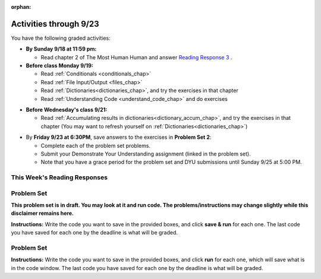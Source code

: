 :orphan:

..  Copyright (C) Paul Resnick.  Permission is granted to copy, distribute
    and/or modify this document under the terms of the GNU Free Documentation
    License, Version 1.3 or any later version published by the Free Software
    Foundation; with Invariant Sections being Forward, Prefaces, and
    Contributor List, no Front-Cover Texts, and no Back-Cover Texts.  A copy of
    the license is included in the section entitled "GNU Free Documentation
    License".

.. assignment for problem set TODO

.. assignments for reading responses


.. assignment for DYU
.. assignment::
  :name: dyu2
  :assignment_type: dyu
  :questions: ps2_dyu 100
  :points: 100

.. highlight:: python
    :linenothreshold: 500

Activities through 9/23
=======================

You have the following graded activities:

* **By Sunday 9/18 at 11:59 pm:** 
    
  * Read chapter 2 of The Most Human Human and answer `Reading Response 3 <https://umich.instructure.com/courses/108426/assignments/139264>`_ .

* **Before class Monday 9/19:**

  * Read :ref:`Conditionals <conditionals_chap>`
  * Read :ref:`File Input/Output <files_chap>`
  * Read :ref:`Dictionaries<dictionaries_chap>`, and try the exercises in that chapter
  * Read :ref:`Understanding Code <understand_code_chap>` and do exercises

.. usageassignment::
    :chapters: Selection, Files, Dictionaries
    :subchapters: BuildingAProgram/UnderstandingCode
    :assignment_name: Prep 04
    :deadline: 2016-09-19 21:40:00
    :pct_required: 80
    :points: 50


* **Before Wednesday's class 9/21:**

  * Read :ref:`Accumulating results in dictionaries<dictionary_accum_chap>`, and try the exercises in that chapter (You may want to refresh yourself on :ref:`Dictionaries<dictionaries_chap>`)

.. usageassignment::
    :chapters: DictionaryAccumulation
    :subchapters: BuildingAProgram/TheStrategy
    :assignment_name: Prep 05
    :deadline: 2016-09-21 21:40:00
    :pct_required: 80
    :points: 50

* By **Friday 9/23 at 6:30PM**, save answers to the exercises in **Problem Set 2**:

  * Complete each of the problem set problems.
  * Submit your Demonstrate Your Understanding assignment (linked in the problem set).
  * Note that you have a grace period for the problem set and DYU submissions until Sunday 9/25 at 5:00 PM. 

This Week's Reading Responses
-----------------------------

.. _reading_response_3:

.. external:: rr_3
    
    `Reading Response 3 <https://umich.instructure.com/courses/105657/assignments/131314>`_ on Canvas.

.. _problem_set_2:

Problem Set
-----------
**This problem set is in draft. You may look at it and run code. The problems/instructions may change slightly while this disclaimer remains here.**

**Instructions:** Write the code you want to save in the provided boxes, and click **save & run** for each one. The last code you have saved for each one by the deadline is what will be graded.


Problem Set
-----------

**Instructions:** Write the code you want to save in the provided boxes, and click **run** for each one, which will save what is in the code window. The last code you have saved for each one by the deadline is what will be graded.

.. datafile::  about_programming.txt
   :hide:

   Computer programming (often shortened to programming) is a process that leads from an
   original formulation of a computing problem to executable programs. It involves
   activities such as analysis, understanding, and generically solving such problems
   resulting in an algorithm, verification of requirements of the algorithm including its
   correctness and its resource consumption, implementation (or coding) of the algorithm in
   a target programming language, testing, debugging, and maintaining the source code,
   implementation of the build system and management of derived artefacts such as machine
   code of computer programs. The algorithm is often only represented in human-parseable
   form and reasoned about using logic. Source code is written in one or more programming
   languages (such as C++, C#, Java, Python, Smalltalk, JavaScript, etc.). The purpose of
   programming is to find a sequence of instructions that will automate performing a
   specific task or solve a given problem. The process of programming thus often requires
   expertise in many different subjects, including knowledge of the application domain,
   specialized algorithms and formal logic.
   Within software engineering, programming (the implementation) is regarded as one phase in a software development process. There is an on-going debate on the extent to which
   the writing of programs is an art form, a craft, or an engineering discipline. In
   general, good programming is considered to be the measured application of all three,
   with the goal of producing an efficient and evolvable software solution (the criteria
   for "efficient" and "evolvable" vary considerably). The discipline differs from many
   other technical professions in that programmers, in general, do not need to be licensed
   or pass any standardized (or governmentally regulated) certification tests in order to
   call themselves "programmers" or even "software engineers." Because the discipline
   covers many areas, which may or may not include critical applications, it is debatable
   whether licensing is required for the profession as a whole. In most cases, the
   discipline is self-governed by the entities which require the programming, and sometimes
   very strict environments are defined (e.g. United States Air Force use of AdaCore and
   security clearance). However, representing oneself as a "professional software engineer"
   without a license from an accredited institution is illegal in many parts of the world.

.. activecode:: ps_2_1
   :language: python
   :available_files: about_programming.txt

   **1.** Write code to open the file ``about_programming.txt`` which has been provided for you in this problem set, and assign the **number of lines** in the file to the variable ``file_lines_num``.
   ~~~~
   # Write your code here.

   =====

   from unittest.gui import TestCaseGui

   class myTests(TestCaseGui):

    def testOne(self):
       self.assertIn('open', self.getEditorText(), "Testing your code (Don't worry about actual and expected values).")
       self.assertEqual(file_lines_num,len(open("about_programming.txt","r").readlines()), "Testing to see that file_lines_num has been set to the number of lines in the file.")

   myTests().main()

.. activecode:: ps_2_2
   :language: python

   **2.** The program below doesn't always work as intended. Try uncommenting different lines setting the initial value of x. Tests will run at the end of your code, and you will get diagnostic error messages. 

   Fix the code so that it passes the test for each different value of x. So when the first line is uncommented, and when the second line, third line, and fourth line are each uncommented, you should always pass the test.

   (HINT: you don't have to make a big change.)
   ~~~~ 
   #x = 25
   #x = 15
   #x = 5
   #x = -10

   if x > 20:
     y = "yes"
   if x > 10:
     y = "no"
   if x < 0:
     y = "maybe"
   else:
     y = "unknown"

   print "y is " + str(y)

   =====

   from unittest.gui import TestCaseGui

   class myTests(TestCaseGui):

     def testOne(self):
         print("No tests for the comment, of course -- we can only test stored values!\n")
         if x == 25:
             self.assertEqual(y, "yes", "test when x is 25: y should be 'yes'")
         elif x == 15:
             self.assertEqual(y, 'no', "test when x is 15: y should be 'no'")
         elif x == 5:
             self.assertEqual(y, 'unknown', "test when x is 5: y should be 'unknown'")
         elif x == -10:
             self.assertEqual(y, 'maybe', "test when x is -10: y should be 'maybe'")
         else:
             print "No tests when value of x is %s" % (x)

   myTests().main()

.. activecode:: ps_2_3
   :language: python


   **3.** How many characters are in each element of list ``lp``? Write code to print the length (number of characters) of each element of the list, on a separate line. (Do not write 8+ lines of code to do this. Use a for loop.)

   The output you get should be:

   :: 

     5
     13
     11
     12
     3
     12
     11
     6 

   Then, write code to print out each element of list ``lp`` *only if* the length of the element is an even number. Use iteration (a for loop).
   ~~~~
   lp = ["hello","arachnophobia","lamplighter","inspirations","ice","amalgamation","programming","Python"]
   ====

   from unittest.gui import TestCaseGui

   class myTests(TestCaseGui):

     def test_output(self):
         self.assertIn('for', self.getEditorText(), "Testing your code (Don't worry about actual and expected values).")
     def test_outputB(self):
         self.assertIn("5\n13\n11\n12\n3\n12\n11\n6", self.getOutput(), "Testing output (Don't worry about actual and expected values).")
     def test_outputB(self):
         self.assertIn("inspirations\namalgamation\nPython", self.getOutput(), "Testing output (Don't worry about actual and expected values).")

   myTests().main()

.. activecode:: ps_2_4
   :language: python

   **4.** Write code to count the number of strings in list ``items`` that have the character ``w`` in it. Assign that number to the variable ``acc_num``. 

   HINT 1: Use the accumulation pattern! 

   HINT 2: the ``in`` operator checks whether a substring is present in a string.
   ~~~~
   items = ["whirring", "calendar", "wry", "glass", "", "llama","tumultuous","owing"]
   =====

   from unittest.gui import TestCaseGui

   class myTests(TestCaseGui):

     def testOne(self):
         self.assertIn(' in ', self.getEditorText(), "Testing your code (Don't worry about actual and expected values).")
         self.assertEqual(acc_num, 3, "Testing that acc_num has been set to the number of strings that have 'w' in them.")

   myTests().main()

.. activecode:: ps_2_5
   :language: python

   **5.** Below is a dictionary ``diction`` with two key-value pairs inside it. The string ``"python"`` is one of its keys. Using dictionary mechanics, print out the value of the key ``"python"``.
   ~~~~
   diction = {"python":"you are awesome","autumn":100}

   # Write your code here.

   ====

   from unittest.gui import TestCaseGui

   class myTests(TestCaseGui):

     def testOne(self):
         self.assertIn('you are awesome', self.getOutput(), "Testing your code (Don't worry about actual and expected values).")

   myTests().main()

.. activecode:: ps_2_6
   :language: python

   **6.** Here's another dictionary, ``nd``. Write code to print out each key-value pair in it, one key and its value on each line. Your output should look somewhat like this (remember, the order may be different!):

   ::

     autumn spring
     4 seasons
     23 345
     well spring

   **Hint:** Printing things with a comma, e.g. ``print "hello", "everyone"`` will print out those things on the same line with  a space in between them: ``hello everyone``.

   Then, write code to increase the value of key ``"23"`` by 5. Your code should work no matter what the value of the key ``"23"`` is, as long as its value is an integer.

   Finally, write code to print the value of the key ``"well"``. Your code should work no matter what the value of the key "well" is.
   ~~~~
   nd = {"autumn":"spring", "well":"spring", "4":"seasons","23":345}
   =====

   from unittest.gui import TestCaseGui

   class myTests(TestCaseGui):

    def testOne(self):
       self.assertEqual(nd["23"], 350, "Testing that the value associated with the key '23' is 350")
       self.assertIn("autumn spring", self.getOutput(), "Testing output (Don't worry about actual and expected values).") 
       self.assertIn("well spring", self.getOutput(), "Testing output (Don't worry about actual and expected values).")
       self.assertIn("4 seasons", self.getOutput(), "Testing output (Don't worry about actual and expected values).")
       self.assertIn("23 345", self.getOutput(), "Testing output (Don't worry about actual and expected values).")

   myTests().main()

.. activecode:: ps_2_7
   :language: python

   **7.** Below is an empty dictionary saved in the variable ``nums``, and a list saved in the variable ``num_words``. Use iteration and dictionary mechanics to add each element of ``num_words`` as a key in the dictionary ``nums``. Each key should have the value ``0``. The dictionary should end up looking something like this when you print it out (remember, you can't be sure of the order): ``{"two":0,"three":0,"four":0,"eight":0,"seventeen":0,"not_a_number":0}``
   ~~~~
   nums = {}
   num_words = ["two","three","four","seventeen","eight","not_a_number"]
   # Write your code here.

   =====

   from unittest.gui import TestCaseGui

   class myTests(TestCaseGui):

    def testOne(self):
       self.assertEqual(nums["two"], 0, "Testing that the key 'two' has been assigned the value of 0.")
       self.assertEqual(type(nums["seventeen"]), type(3), "Testing that the key 'seventeen' has been assigned a value whose type is an integer.")
       self.assertEqual(sorted(nums), sorted({"two": 0, "three": 0, "four": 0, "eight": 0, "seventeen": 0, "not_a_number": 0}), "Testing that the contents of nums is accurate.")

    def testOneA(self):
       self.assertIn('for', self.getEditorText(), "Testing your code (Don't worry about actual and expected values).")

   myTests().main()

.. activecode:: ps_2_8
   :language: python


   **8.** Given the string ``s`` in the code below, write code to figure out what the most common word in the string is and assign that to the variable ``abc``. (Do not hard-code the right answer.) Hint: dictionary mechanics will be useful here.
   ~~~~
   s = "Number of slams in an old screen door depends upon how loud you shut it, the count of slices in a bread depends how thin you cut it, and amount 'o good inside a day depends on how well you live 'em. All depends, all depends, all depends on what's around ya."

   # Write your code here.

   =====

   from unittest.gui import TestCaseGui

   class myTests(TestCaseGui):

    def testOne(self):
       self.assertEqual(abc, 'depends', "testing whether abc is set correctly")

    def testOneA(self):
       self.assertIn('for', self.getEditorText(), "Testing your code (Don't worry about actual and expected values).")

   myTests().main()




.. external:: ps2_dyu

    Submit your `Demonstrate Your Understanding <https://umich.instructure.com/courses/108426/assignments/139240>`_ for this week on Canvas.